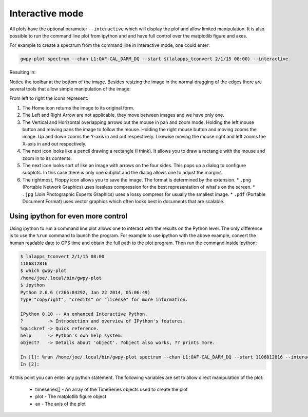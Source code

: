 .. _interactive:

Interactive mode
***********************

All plots have the optional parameter ``--interactive`` which will display the plot and allow
limited manipulation.  It is also possible to run the command line plot from ipython and and
have full control over the matplotlib figure and axes.

For example to create a spectrum from the command line in interactive mode, one could enter:

.. code-block:: sh

    gwpy-plot spectrum --chan L1:OAF-CAL_DARM_DQ --start $(lalapps_tconvert 2/1/15 08:00) --interactive

Resulting in:

.. image:: interactive-01.png
    :align: center
    :alt: sample spectrum

Notice the toolbar at the bottom of the image.  Besides resizing the image in the normal dragging
of the edges there are several tools that allow simple manipulation of the image:

.. image:: interactive-02.png
    :align: center
    :alt: toolbar for interactive images

From left to right the icons represent:

#. The Home icon returns the image to its original form.
#. The Left and Right Arrow are not applicable, they move between images and we have only one.
#. The Vertical and Horizontal overlapping arrows put the mouse in pan and zoom mode.  Holding the
   left mouse button and moving pans the image to follow the mouse.  Holding the right mouse button and
   moving zooms the image.  Up and down zooms the Y-axis in and out respectively.  Likewise moving the
   mouse right and left zooms the X-axis in and out respectively.
#. The next icon looks like a pencil drawing a rectangle (I think).  It allows you to draw a rectangle
   with the mouse and zoom in to its contents.
#. The next icon looks sort of like an image with arrows on the four sides.  This pops up a dialog
   to configure subplots.  In this case there is only one subplot and the dialog allows one to adjust
   the margins.
#. The rightmost, Floppy icon allows you to save the image.  The format is determined by the
   extension.
   * ``.png`` (Portable Network Graphics) uses lossless compression for the best representation of what's on the screen.
   * ``.jpg`` (Join Photographic Experts Graphics) uses a lossy compress for usually the smallest image.
   * ``.pdf`` (Portable Document Format) uses vector graphics which often looks best in documents that are scalable.


Using ipython for even more control
=====================================

Using ipython to run a command line plot allows one to interact with the results on the Python
level.  The only difference is to use the ``%run`` command to launch the program.  For example to
use ipython with the above example, convert the human readable date to GPS time and obtain the full
path to the plot program.  Then run the command inside ipython:

.. code-block:: sh

    $ lalapps_tconvert 2/1/15 08:00
    1106812816
    $ which gwpy-plot
    /home/joe/.local/bin/gwpy-plot
    $ ipython
    Python 2.6.6 (r266:84292, Jan 22 2014, 05:06:49)
    Type "copyright", "credits" or "license" for more information.

    IPython 0.10 -- An enhanced Interactive Python.
    ?         -> Introduction and overview of IPython's features.
    %quickref -> Quick reference.
    help      -> Python's own help system.
    object?   -> Details about 'object'. ?object also works, ?? prints more.

    In [1]: %run /home/joe/.local/bin/gwpy-plot spectrum --chan L1:OAF-CAL_DARM_DQ --start 1106812816 --interactive
    In [2]:

At this point you can enter any python statement.  The following variables are set to allow direct
manipulation of the plot:

  * timeseries[] - An array of the TimeSeries objects used to create the plot
  * plot - The matplotlib figure object
  * ax - The axis of the plot

